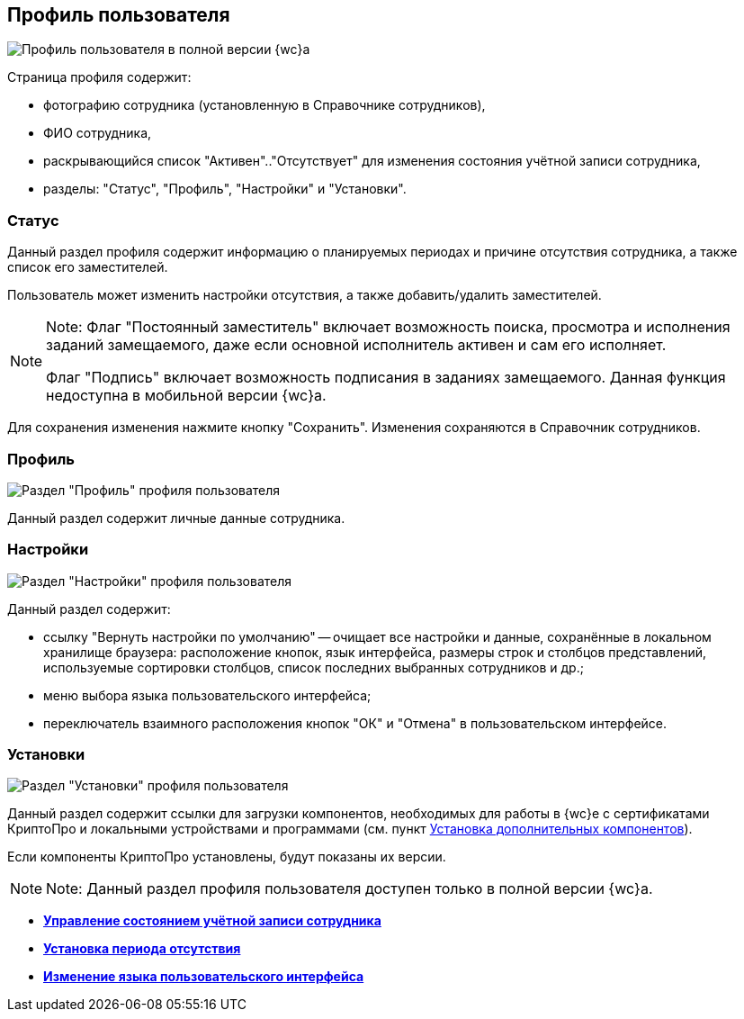 
== Профиль пользователя

image::userProfile.png[Профиль пользователя в полной версии {wc}а]

Страница профиля содержит:

* фотографию сотрудника (установленную в Справочнике сотрудников),
* ФИО сотрудника,
* раскрывающийся список "Активен".."Отсутствует" для изменения состояния учётной записи сотрудника,
* разделы: "Статус", "Профиль", "Настройки" и "Установки".

[[userProfile__section_ydk_fg2_ykb]]
=== Статус

Данный раздел профиля содержит информацию о планируемых периодах и причине отсутствия сотрудника, а также список его заместителей.

Пользователь может изменить настройки отсутствия, а также добавить/удалить заместителей.

[NOTE]
====
[.note__title]#Note:# Флаг "Постоянный заместитель" включает возможность поиска, просмотра и исполнения заданий замещаемого, даже если основной исполнитель активен и сам его исполняет.

Флаг "Подпись" включает возможность подписания в заданиях замещаемого. Данная функция недоступна в мобильной версии {wc}а.
====

Для сохранения изменения нажмите кнопку "Сохранить". Изменения сохраняются в Справочник сотрудников.

[[userProfile__section_ahv_qh2_ykb]]
=== Профиль

image::userProfileProfile.png[Раздел "Профиль" профиля пользователя]

Данный раздел содержит личные данные сотрудника.

[[userProfile__section_h3l_332_ykb]]
=== Настройки

image::userProfileConfig.png[Раздел "Настройки" профиля пользователя]

Данный раздел содержит:

* ссылку "Вернуть настройки по умолчанию" -- очищает все настройки и данные, сохранённые в локальном хранилище браузера: расположение кнопок, язык интерфейса, размеры строк и столбцов представлений, используемые сортировки столбцов, список последних выбранных сотрудников и др.;
* меню выбора языка пользовательского интерфейса;
* переключатель взаимного расположения кнопок "ОК" и "Отмена" в пользовательском интерфейсе.

[[userProfile__section_i2j_jj2_ykb]]
=== Установки

image::userProfileInstall.png[Раздел "Установки" профиля пользователя]

Данный раздел содержит ссылки для загрузки компонентов, необходимых для работы в {wc}е с сертификатами КриптоПро и локальными устройствами и программами (см. пункт xref:InstallAddons.adoc[Установка дополнительных компонентов]).

Если компоненты КриптоПро установлены, будут показаны их версии.

[NOTE]
====
[.note__title]#Note:# Данный раздел профиля пользователя доступен только в полной версии {wc}а.
====

* *xref:ChangeState.adoc[Управление состоянием учётной записи сотрудника]* +
* *xref:ChangeInActivePeriod.adoc[Установка периода отсутствия]* +
* *xref:Language.adoc[Изменение языка пользовательского интерфейса]* +
